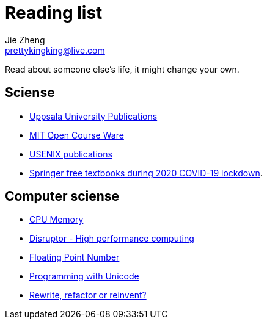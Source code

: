 = Reading list
Jie Zheng <prettykingking@live.com>
:page-lang: en
:page-layout: page
:page-description: Online resources I read or would like to read.

Read about someone else's life, it might change your own.


== Sciense

* http://uu.diva-portal.org/smash/search.jsf[Uppsala University Publications]
* https://ocw.mit.edu/[MIT Open Course Ware]
* https://www.usenix.org/publications[USENIX publications]
* https://www.reddit.com/r/engineering/comments/g47mdc/springer_textbooks_compiled/[Springer free textbooks during 2020 COVID-19 lockdown].


== Computer sciense

* https://people.freebsd.org/~lstewart/articles/cpumemory.pdf[CPU Memory]
* https://lmax-exchange.github.io/disruptor/disruptor.html[Disruptor - High performance computing]
* https://floating-point-gui.de[Floating Point Number]
* https://unicodebook.readthedocs.io/index.html[Programming with Unicode]
* https://herbcaudill.com/words/20190219-rewrite-refactor-reinvent[Rewrite, refactor or reinvent?]

